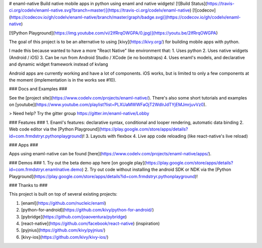 # enaml-native
Build native mobile apps in python using enaml and native widgets! [![Build Status](https://travis-ci.org/codelv/enaml-native.svg?branch=master)](https://travis-ci.org/codelv/enaml-native) [![codecov](https://codecov.io/gh/codelv/enaml-native/branch/master/graph/badge.svg)](https://codecov.io/gh/codelv/enaml-native)


[![Python Playground](https://img.youtube.com/vi/2IfRrqOWGPA/0.jpg)](https://youtu.be/2IfRrqOWGPA)

The goal of this project is to be an alternative to using [kivy](https://kivy.org/) for building mobile apps with python. 

I made this because wanted to have a more "React Native" like environment that: 
1. Uses python 
2. Uses native widgets (Android / iOS)
3. Can be run from Android Studio / XCode (ie no bootstraps)
4. Uses enaml's models, and declarative and dynamic widget framework instead of kvlang

Android apps are currently working and have a lot of components. iOS works, but is limited to only a few components at the moment (implementation is in the works see #10).

### Docs and Examples ###

See the [project site](https://www.codelv.com/projects/enaml-native/). There's also some short tutorials and examples on [youtube](https://www.youtube.com/playlist?list=PLXUaMWWFaOjT2WdIrJdTYjEMJmrjuvVz0).

> Need help? Try the gitter group https://gitter.im/enaml-native/Lobby

### Features ###
1. Enaml's features: declarative syntax, conditional and looper rendering, automatic data binding
2. Web code editor via the [Python Playground](https://play.google.com/store/apps/details?id=com.frmdstryr.pythonplayground)!
3. Layouts with flexbox
4. Live app code reloading (like react-native's live reload)

### Apps ###

Apps using enaml-native can be found [here](https://www.codelv.com/projects/enaml-native/apps/).

### Demos ###
1. Try out the beta demo app here [on google play](https://play.google.com/store/apps/details?id=com.frmdstryr.enamlnative.demo)
2. Try out code without installing the android SDK or NDK via the [Python Playground](https://play.google.com/store/apps/details?id=com.frmdstryr.pythonplayground)!


### Thanks to ###

This project is built on top of several existing projects:

1. [enaml](https://github.com/nucleic/enaml)
2. [python-for-android](https://github.com/kivy/python-for-android/)
3. [pybridge](https://github.com/joaoventura/pybridge)
4. [react-native](https://github.com/facebook/react-native) (inspiration)
5. [pyjnius](https://github.com/kivy/pyjnius/)
6. [kivy-ios](https://github.com/kivy/kivy-ios/)



